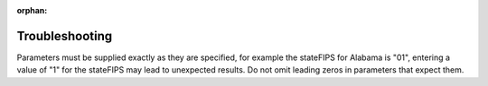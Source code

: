 :orphan:

.. index:: Troubleshooting pyaqsapi
.. sectionauthor:: Clinton Mccrowey \<mccrowey \<DOT\>\ clinton \<AT\>\ epa.gov\>

Troubleshooting
===============

Parameters must be supplied exactly as they are specified, for example the
stateFIPS for Alabama is "01", entering a value of "1" for the stateFIPS
may lead to unexpected results. Do not omit leading zeros in parameters that
expect them.